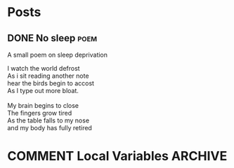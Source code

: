 #+HUGO_BASE_DIR: ~/code/web/website/blog-hugo
#+HUGO_SECTION: work
#+hugo_front_matter_format: yaml
#+STARTUP: show2levels

* Posts
** DONE No sleep :poem:
CLOSED: [2023-05-23 Tue 17:41]
:PROPERTIES:
:EXPORT_DATE: 2023-05-22
:EXPORT_FILE_NAME: no-sleep
:END:
A small poem on sleep deprivation
#+begin_verse
I watch the world defrost
As i sit reading another note
hear the birds begin to accost
As I type out more bloat.

My brain begins to close
The fingers grow tired
As the table falls to my nose
and my body has fully retired
#+end_verse

* COMMENT Local Variables :ARCHIVE:
# Local Variables:
# org-export-with-author: nil
# org-log-done: 'time
# eval: (org-hugo-auto-export-mode)
# End:
